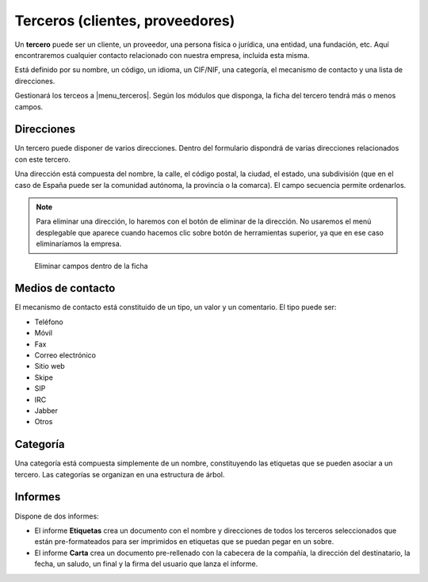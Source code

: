 ================================
Terceros (clientes, proveedores)
================================

Un **tercero** puede ser un cliente, un proveedor, una persona física o jurídica,
una entidad, una fundación, etc. Aquí encontraremos cualquier contacto relacionado
con nuestra empresa, incluida esta misma.

Está definido por su nombre, un código, un idioma, un CIF/NIF, una categoría, el
mecanismo de contacto y una lista de direcciones.

Gestionará los terceos a |menu_terceros|. Según los módulos que disponga, la ficha
del tercero tendrá más o menos campos.

.. |menu_terceros| tryref:: party.menu_party_form/name

.. inheritref:: party/party:section:direcciones

Direcciones
===========

Un tercero puede disponer de varios direcciones. Dentro del formulario dispondrá
de varias direcciones relacionados con este tercero.

Una dirección está compuesta del nombre, la calle, el código postal, la ciudad,
el estado, una subdivisión (que en el caso de España puede ser la comunidad autónoma,
la provincia o la comarca). El campo secuencia permite ordenarlos.

.. image:: images/party-menu.png

.. note:: Para eliminar una dirección, lo haremos con el botón de eliminar de la
          dirección. No usaremos el menú desplegable que aparece cuando hacemos
          clic sobre botón de herramientas superior, ya que en ese caso
          eliminaríamos la empresa.

.. figure:: images/party-m2o-delete.png

   Eliminar campos dentro de la ficha

.. inheritref:: party/party:section:medios_de_contacto

Medios de contacto
=====================

El mecanismo de contacto está constituido de un tipo, un valor y un comentario.
El tipo puede ser:

* Teléfono
* Móvil
* Fax
* Correo electrónico
* Sitio web
* Skipe
* SIP
* IRC
* Jabber
* Otros

.. inheritref:: party/party:section:categoria

Categoría
=========

Una categoría está compuesta simplemente de un nombre, constituyendo las etiquetas
que se pueden asociar a un tercero. Las categorías se organizan en una estructura de árbol.

.. inheritref:: party/party:section:informes

Informes
========

Dispone de dos informes:

* El informe **Etiquetas** crea un documento con el nombre y direcciones de todos
  los terceros seleccionados que están pre-formateados para ser imprimidos en
  etiquetas que se puedan pegar en un sobre.

* El informe **Carta** crea un documento pre-rellenado con la cabecera de la
  compañía, la dirección del destinatario, la fecha, un saludo, un final y la
  firma del usuario que lanza el informe.
